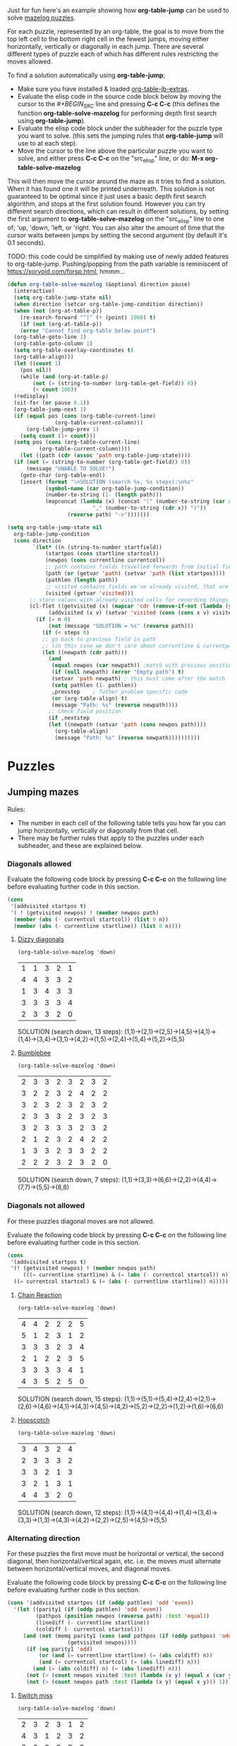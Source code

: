 Just for fun here's an example showing how *org-table-jump* can be used to solve [[http://www.mazelog.com][mazelog puzzles]].

For each puzzle, represented by an org-table, the goal is to move from the top left cell to the bottom right cell in the fewest jumps, moving either horizontally, vertically or diagonally in each jump.
There are several different types of puzzle each of which has different rules restricting the moves allowed.

To find a solution automatically using *org-table-jump*;
 - Make sure you have installed & loaded [[file:org-table-jb-extras.el::Installation][org-table-jb-extras]].
 - Evaluate the elisp code in the source code block below by moving the cursor to the [[depth-first-search-solver][#+BEGIN_SRC]] line and pressing *C-c C-c*
   (this defines the function *org-table-solve-mazelog* for performing depth first search using *org-table-jump*).
 - Evaluate the elisp code block under the subheader for the puzzle type you want to solve.
   (this sets the jumping rules that *org-table-jump* will use to at each step).
 - Move the cursor to the line above the particular puzzle you want to solve, and either press *C-c C-c* on the "src_elisp" line, 
   or do: *M-x org-table-solve-mazelog*

This will then move the cursor around the maze as it tries to find a solution. When it has found one it will be printed underneath. This solution is not guaranteed to be optimal since it just uses a basic depth first search algorithm, and stops at the first solution found. However you can try different search directions, which can result in different solutions, by setting the first argument to *org-table-solve-mazelog* on the "src_elisp" line to one of; 'up, 'down, 'left, or 'right. You can also alter the amount of time that the cursor waits between jumps by setting the second argument (by default it's 0.1 seconds).

TODO: this code could be simplified by making use of newly added features to org-table-jump.
      Pushing/popping from the path variable is reminiscent of https://xorvoid.com/forsp.html, hmmm...

#+NAME: depth-first-search-solver
#+BEGIN_SRC emacs-lisp :results none
  (defun org-table-solve-mazelog (&optional direction pause)
    (interactive)
    (setq org-table-jump-state nil)
    (when direction (setcar org-table-jump-condition direction))
    (when (not (org-at-table-p))
      (re-search-forward "^|" (+ (point) 1000) t)
      (if (not (org-at-table-p))
	  (error "Cannot find org-table below point")
	(org-table-goto-line 1)
	(org-table-goto-column 1)
	(setq org-table-overlay-coordinates t)
	(org-table-align)))
    (let ((count 1)
	  (pos nil))
      (while (and (org-at-table-p)
		  (not (= (string-to-number (org-table-get-field)) 0))
		  (< count 100))
	(redisplay)
	(sit-for (or pause 0.1))
	(org-table-jump-next 1)
	(if (equal pos (cons (org-table-current-line)
			     (org-table-current-column)))
	    (org-table-jump-prev 1)
	  (setq count (1+ count)))
	(setq pos (cons (org-table-current-line)
			(org-table-current-column))))
      (let ((path (cdr (assoc 'path org-table-jump-state))))
	(if (not (= (string-to-number (org-table-get-field)) 0))
	    (message "UNABLE TO SOLVE!")
	  (goto-char (org-table-end))
	  (insert (format "\nSOLUTION (search %s, %s steps):\n%s"
			  (symbol-name (car org-table-jump-condition))
			  (number-to-string (1- (length path)))
			  (mapconcat (lambda (x) (concat "(" (number-to-string (car x))
							 "," (number-to-string (cdr x)) ")"))
				     (reverse path) "->")))))))
#+END_SRC

#+NAME: set-jump-condition	
#+BEGIN_SRC emacs-lisp :results none :var nextstep='nil :var prevstep='t :var direction='right 
  (setq org-table-jump-state nil
	org-table-jump-condition
	(cons direction
	      `(let* ((n (string-to-number startfield))
		      (startpos (cons startline startcol))
		      (newpos (cons currentline currentcol))
		      ;; path contains fields travelled forwards from initial field to current field
		      (path (or (getvar 'path) (setvar 'path (list startpos))))
		      (pathlen (length path))
		      ;; visited contains fields we've already visited, that are not on the current path
		      (visited (getvar 'visited)))
		 ;; store values with already visited cells for recording things such as parity
		 (cl-flet ((getvisited (x) (mapcar 'cdr (remove-if-not (lambda (y) (equal x (car y))) visited)))
			   (addvisited (x v) (setvar 'visited (cons (cons x v) visited))))
		   (if (= n 0)
		       (not (message "SOLUTION = %s" (reverse path)))
		     (if (< steps 0)
			 ;; go back to previous field in path
			 ;; (in this case we don't care about currentline & currentpos, and we always accept)
			 (let ((newpath (cdr path)))
			   (and
			    (equal newpos (car newpath)) ;match with previous position in path
			    (if (null newpath) (error "Empty path") t)
			    (setvar 'path newpath) ; this must come after the match
			    (setq pathlen (1- pathlen))
			    ,prevstep    ; futher problem specific code 
			    (or (org-table-align) t)
			    (message "Path: %s" (reverse newpath))))
		       ;; check field position
		       (if ,nextstep
			   (let ((newpath (setvar 'path (cons newpos path)))) 
			     (org-table-align)
			     (message "Path: %s" (reverse newpath))))))))))
#+END_SRC

* Puzzles
** Jumping mazes
Rules:
 - The number in each cell of the following table tells you how far you can jump horizontally, vertically or diagonally from that cell.
 - There may be further rules that apply to the puzzles under each subheader, and these are explained below.

*** Diagonals allowed
Evaluate the following code block by pressing *C-c C-c* on the following line before evaluating further code in this section.
#+BEGIN_SRC emacs-lisp :results verbatim :post set-jump-condition(direction='down,prevstep=(car (read *this*)),nextstep=(cdr (read *this*)))
  (cons
   '(addvisited startpos t)
   '( ! (getvisited newpos) ! (member newpos path)
	(member (abs (- currentcol startcol)) (list 0 n))
	(member (abs (- currentline startline)) (list 0 n))))
#+END_SRC

#+RESULTS:
: nil

**** [[http://www.mazelog.com/show?U][Dizzy diagonals]]
src_elisp[:results none]{(org-table-solve-mazelog 'down)}
|---+---+---+---+---|
| 1 | 1 | 3 | 2 | 1 |
| 4 | 4 | 3 | 3 | 2 |
| 1 | 3 | 4 | 3 | 3 |
| 3 | 3 | 3 | 3 | 4 |
| 2 | 3 | 3 | 2 | 0 |
|---+---+---+---+---|

SOLUTION (search down, 13 steps):
(1,1)->(2,1)->(2,5)->(4,5)->(4,1)->(1,4)->(3,4)->(3,1)->(4,2)->(1,5)->(2,4)->(5,4)->(5,2)->(5,5)
**** [[http://www.mazelog.com/show?Z9][Bumblebee]]
src_elisp[:results none]{(org-table-solve-mazelog 'down)}

|---+---+---+---+---+---+---+---|
| 2 | 3 | 3 | 2 | 3 | 2 | 3 | 2 |
| 3 | 2 | 2 | 3 | 2 | 4 | 2 | 2 |
| 3 | 2 | 3 | 2 | 3 | 2 | 3 | 2 |
| 2 | 3 | 3 | 3 | 2 | 3 | 2 | 3 |
| 3 | 2 | 3 | 3 | 3 | 2 | 3 | 2 |
| 2 | 1 | 2 | 3 | 2 | 4 | 2 | 2 |
| 1 | 3 | 3 | 2 | 3 | 3 | 2 | 2 |
| 2 | 2 | 2 | 3 | 2 | 3 | 2 | 0 |
|---+---+---+---+---+---+---+---|

SOLUTION (search down, 7 steps):
(1,1)->(3,3)->(6,6)->(2,2)->(4,4)->(7,7)->(5,5)->(8,8)
*** Diagonals not allowed
For these puzzles diagonal moves are not allowed.

Evaluate the following code block by pressing *C-c C-c* on the following line before evaluating further code in this section.
#+BEGIN_SRC emacs-lisp :results verbatim :post set-jump-condition(direction='down,prevstep=(car (read *this*)),nextstep=(cdr (read *this*)))
  (cons
   '(addvisited startpos t)
   '(! (getvisited newpos) ! (member newpos path)
       (((= currentline startline) & (= (abs (- currentcol startcol)) n)) |
	((= currentcol startcol) & (= (abs (- currentline startline)) n)))))
#+END_SRC

#+RESULTS:
: nil
 
**** [[http://www.mazelog.com/show?8D][Chain Reaction]]
src_elisp[:results none]{(org-table-solve-mazelog 'down)}
|---+---+---+---+---+---|
| 4 | 4 | 2 | 2 | 2 | 5 |
| 5 | 1 | 2 | 3 | 1 | 2 |
| 3 | 3 | 3 | 2 | 3 | 4 |
| 2 | 1 | 2 | 2 | 3 | 5 |
| 3 | 3 | 3 | 3 | 4 | 1 |
| 4 | 3 | 5 | 2 | 5 | 0 |
|---+---+---+---+---+---|

SOLUTION (search down, 15 steps):
(1,1)->(5,1)->(5,4)->(2,4)->(2,1)->(2,6)->(4,6)->(4,1)->(4,3)->(4,5)->(4,2)->(5,2)->(2,2)->(1,2)->(1,6)->(6,6)

**** [[http://www.mazelog.com/show?6][Hopscotch]]
src_elisp[:results none]{(org-table-solve-mazelog 'down)}
|---+---+---+---+---|
| 3 | 4 | 3 | 2 | 4 |
| 2 | 3 | 3 | 3 | 2 |
| 3 | 3 | 2 | 1 | 3 |
| 3 | 2 | 1 | 3 | 1 |
| 4 | 4 | 3 | 2 | 0 |
|---+---+---+---+---|

SOLUTION (search down, 12 steps):
(1,1)->(4,1)->(4,4)->(1,4)->(3,4)->(3,3)->(1,3)->(4,3)->(4,2)->(2,2)->(2,5)->(4,5)->(5,5)

*** Alternating direction
For these puzzles the first move must be horizontal or vertical, the second diagonal, then horizontal/vertical again, etc.
i.e. the moves must alternate between horizontal/vertical moves, and diagonal moves.

Evaluate the following code block by pressing *C-c C-c* on the following line before evaluating further code in this section.
#+BEGIN_SRC emacs-lisp :results verbatim :post set-jump-condition(direction='down,prevstep=(car (read *this*)),nextstep=(cdr (read *this*))) 
  (cons '(addvisited startpos (if (oddp pathlen) 'odd 'even))
	'(let ((parity1 (if (oddp pathlen) 'odd 'even))
	       (pathpos (position newpos (reverse path) :test 'equal))
	       (linediff (- currentline startline))
	       (coldiff (- currentcol startcol)))
	   (and (not (memq parity1 (cons (and pathpos (if (oddp pathpos) 'odd 'even))
					 (getvisited newpos))))
		(if (eq parity1 'odd)
		    (or (and (= currentline startline) (= (abs coldiff) n))
			(and (= currentcol startcol) (= (abs linediff) n)))
		  (and (= (abs coldiff) n) (= (abs linediff) n)))
		(not (> (count newpos visited :test (lambda (x y) (equal x (car y)))) 1))
		(not (> (count newpos path :test (lambda (x y) (equal x y))) 1)))))
#+END_SRC

#+RESULTS:
: nil

**** [[http://www.mazelog.com/show?BY][Switch miss]]
src_elisp[:results none]{(org-table-solve-mazelog 'down)}
|---+---+---+---+---+---|
| 2 | 3 | 2 | 3 | 1 | 2 |
| 4 | 3 | 1 | 2 | 3 | 2 |
| 3 | 2 | 2 | 3 | 3 | 3 |
| 2 | 2 | 2 | 3 | 2 | 2 |
| 2 | 2 | 2 | 2 | 1 | 2 |
| 3 | 5 | 3 | 3 | 5 | 0 |
|---+---+---+---+---+---|

SOLUTION (search down, 15 steps):
(1,1)->(1,3)->(3,5)->(3,2)->(1,4)->(1,1)->(3,3)->(3,5)->(6,2)->(1,2)->(4,5)->(4,3)->(2,5)->(5,5)->(4,6)->(6,6)
**** [[http://www.mazelog.com/show?C6][Horizon]]
src_elisp[:results none]{(org-table-solve-mazelog)}
|---+---+---+---+---+---|
| 3 | 2 | 1 | 2 | 3 | 2 |
| 1 | 3 | 3 | 2 | 3 | 3 |
| 2 | 2 | 2 | 4 | 2 | 2 |
| 2 | 3 | 4 | 2 | 2 | 3 |
| 1 | 3 | 2 | 1 | 3 | 2 |
| 2 | 2 | 2 | 2 | 3 | 0 |
|---+---+---+---+---+---|

SOLUTION (search down, 14 steps):
(1,1)->(4,1)->(2,3)->(5,3)->(3,1)->(1,1)->(4,4)->(4,6)->(1,3)->(2,3)->(5,6)->(3,6)->(5,4)->(4,4)->(6,6)

**** [[http://www.mazelog.com/show?U9][One Two Three]]
src_elisp[:results none]{(org-table-solve-mazelog 'up)}
|---+---+---+---+---+---|
| 3 | 2 | 2 | 2 | 2 | 3 |
| 2 | 3 | 3 | 1 | 1 | 1 |
| 3 | 1 | 2 | 2 | 3 | 2 |
| 2 | 3 | 2 | 2 | 3 | 1 |
| 3 | 3 | 2 | 1 | 2 | 3 |
| 2 | 1 | 2 | 1 | 2 | 0 |
|---+---+---+---+---+---|

SOLUTION (search up, 22 steps):
(1,1)->(1,4)->(3,2)->(2,2)->(5,5)->(3,5)->(6,2)->(5,2)->(2,5)->(2,4)->(1,3)->(1,1)->(4,4)->(6,4)->(5,3)->(5,1)->(2,4)->(2,5)->(3,4)->(3,6)->(5,4)->(4,4)->(6,6)
**** [[http://www.mazelog.com/show?IT][Lightswitch]]
src_elisp[:results none]{(org-table-solve-mazelog 'left)}
|---+---+---+---+---+---|
| 2 | 5 | 2 | 2 | 4 | 3 |
| 2 | 2 | 2 | 4 | 2 | 3 |
| 4 | 2 | 4 | 2 | 3 | 2 |
| 4 | 3 | 2 | 2 | 4 | 3 |
| 1 | 1 | 2 | 3 | 2 | 2 |
| 2 | 3 | 1 | 2 | 1 | 0 |
|---+---+---+---+---+---|

SOLUTION (search left, 17 steps):
(1,1)->(1,3)->(3,5)->(3,2)->(1,4)->(3,4)->(1,6)->(4,6)->(1,3)->(1,5)->(5,1)->(5,2)->(6,3)->(6,4)->(4,6)->(4,3)->(6,5)->(6,6)

*** No U-turn
For these puzzles diagonal jumps aren't allowed and a move cannot be followed by another move in the opposite direction.

Evaluate the following code block by pressing *C-c C-c* on the following line before evaluating further code in this section.
#+BEGIN_SRC emacs-lisp :results verbatim :post set-jump-condition(direction='down,prevstep=(car (read *this*)),nextstep=(cdr (read *this*)))
  (cons
   ;; keep a track of which direction previously visited cells were reached from
   '(and (addvisited startpos newpos)
	 (setvar 'visited (remove-if-not (lambda (x) (member (cdr x) path)) (getvar 'visited))))
   '(let* ((prevpos (cadr path))
	   (linediff1 (- currentline startline))
	   (coldiff1 (- currentcol startcol))
	   (linediff2 (and prevpos (- (car prevpos) startline)))
	   (coldiff2 (and prevpos (- (cdr prevpos) startcol))))
      (and (not (member startpos (getvisited newpos))) 
	   (or (and (= linediff1 0) ;horizontal move
		    (= (abs coldiff1) n)
		    (not (equal (signum coldiff1) (and coldiff2 (signum coldiff2))))) ;not backward move
	       (and (= coldiff1 0) ;vertical move
		    (= (abs linediff1) n)
		    (not (equal (signum linediff1) (and linediff2 (signum linediff2)))))) ;not backward move
	   (addvisited newpos startpos))))
#+END_SRC

#+RESULTS:
: nil

**** [[http://www.mazelog.com/show?JA][Reflex]]
src_elisp[:results none]{(org-table-solve-mazelog 'right)}
|---+---+---+---+---+---|
| 3 | 2 | 2 | 4 | 1 | 1 |
| 2 | 3 | 1 | 3 | 3 | 4 |
| 3 | 2 | 3 | 2 | 3 | 1 |
| 2 | 1 | 1 | 3 | 2 | 1 |
| 2 | 3 | 2 | 2 | 2 | 2 |
| 1 | 3 | 1 | 2 | 3 | 0 |
|---+---+---+---+---+---|

SOLUTION (search right, 21 steps):
(1,1)->(1,4)->(5,4)->(5,6)->(3,6)->(3,5)->(6,5)->(6,2)->(3,2)->(3,4)->(3,6)->(4,6)->(4,5)->(4,3)->(4,2)->(4,1)->(2,1)->(2,3)->(3,3)->(6,3)->(6,4)->(6,6)
**** [[http://www.mazelog.com/show?9T][Noun]]
src_elisp[:results none]{(org-table-solve-mazelog 'up)}
|---+---+---+---+---+---|
| 3 | 3 | 3 | 2 | 3 | 1 |
| 1 | 3 | 2 | 2 | 3 | 2 |
| 1 | 3 | 1 | 2 | 3 | 2 |
| 3 | 3 | 3 | 3 | 3 | 3 |
| 2 | 4 | 3 | 2 | 2 | 2 |
| 4 | 1 | 5 | 3 | 1 | 0 |
|---+---+---+---+---+---|

SOLUTION (search up, 24 steps):
(1,1)->(1,4)->(1,6)->(2,6)->(2,4)->(2,2)->(5,2)->(5,6)->(3,6)->(3,4)->(3,2)->(6,2)->(6,1)->(2,1)->(2,2)->(2,5)->(5,5)->(5,3)->(2,3)->(2,1)->(3,1)->(3,2)->(3,5)->(6,5)->(6,6)
